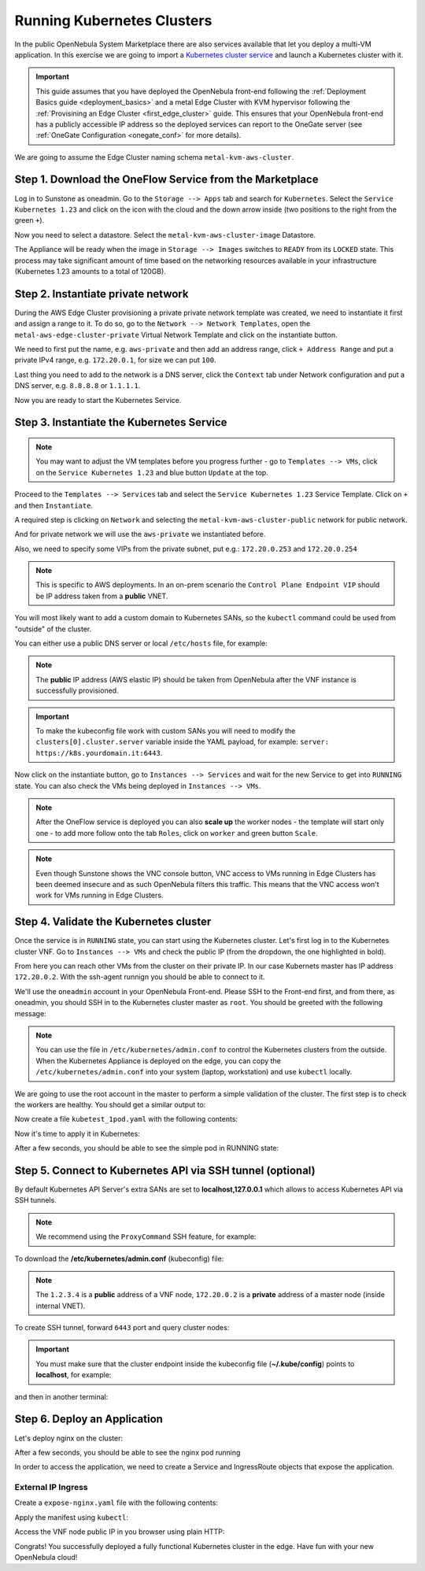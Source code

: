 .. _running_kubernetes_clusters:

============================
Running Kubernetes Clusters
============================

In the public OpenNebula System Marketplace there are also services available that let you deploy a multi-VM application. In this exercise we are going to import a `Kubernetes cluster service <http://marketplace.opennebula.io/appliance/9b06e6e8-8c40-4a5c-b218-27c749db6a1a>`_ and launch a Kubernetes cluster with it.

.. important:: This guide assumes that you have deployed the OpenNebula front-end following the :ref:`Deployment Basics guide <deployment_basics>` and a metal Edge Cluster with KVM hypervisor following the :ref:`Provisining an Edge Cluster <first_edge_cluster>` guide. This ensures that your OpenNebula front-end has a publicly accessible IP address so the deployed services can report to the OneGate server (see :ref:`OneGate Configuration <onegate_conf>` for more details).

We are going to assume the Edge Cluster naming schema ``metal-kvm-aws-cluster``.

Step 1. Download the OneFlow Service from the Marketplace
~~~~~~~~~~~~~~~~~~~~~~~~~~~~~~~~~~~~~~~~~~~~~~~~~~~~~~~~~~

Log in to Sunstone as oneadmin. Go to the ``Storage --> Apps`` tab and search for ``Kubernetes``. Select the ``Service Kubernetes 1.23`` and click on the icon with the cloud and the down arrow inside (two positions to the right from the green ``+``).

|kubernetes_marketplace|

Now you need to select a datastore. Select the ``metal-kvm-aws-cluster-image`` Datastore.

|metal_kvm_aws_cluster_images_datastore|

The Appliance will be ready when the image in ``Storage --> Images`` switches to ``READY`` from its ``LOCKED`` state. This process may take significant amount of time based on the networking resources available in your infrastructure (Kubernetes 1.23 amounts to a total of 120GB).

.. |kubernetes_marketplace| image:: /images/kubernetes_marketplace.png
.. |metal_kvm_aws_cluster_images_datastore| image:: /images/metal_kvm_aws_cluster_images_datastore.png

Step 2. Instantiate private network
~~~~~~~~~~~~~~~~~~~~~~~~~~~~~~~~~~~
During the AWS Edge Cluster provisioning a private private network template was created, we need to instantiate it first and assign a range to it. To do so, go to the ``Network --> Network Templates``, open the ``metal-aws-edge-cluster-private`` Virtual Network Template and click on the instantiate button.

We need to first put the name, e.g. ``aws-private`` and then add an address range, click ``+ Address Range`` and put a private IPv4 range, e.g. ``172.20.0.1``, for size we can put ``100``.

Last thing you need to add to the network is a DNS server, click the ``Context`` tab under Network configuration and put a DNS server, e.g. ``8.8.8.8`` or ``1.1.1.1``.

|kubernetes-qs-create-ar|

Now you are ready to start the Kubernetes Service.

.. |kubernetes-qs-create-ar| image:: /images/kubernetes-qs-create-ar.png

Step 3. Instantiate the Kubernetes Service
~~~~~~~~~~~~~~~~~~~~~~~~~~~~~~~~~~~~~~~~~~

.. note::

    You may want to adjust the VM templates before you progress further - go to ``Templates --> VMs``, click on the ``Service Kubernetes 1.23`` and blue button ``Update`` at the top.

Proceed to the ``Templates --> Services`` tab and select the ``Service Kubernetes 1.23`` Service Template. Click on ``+`` and then ``Instantiate``.

A required step is clicking on ``Network`` and selecting the ``metal-kvm-aws-cluster-public`` network for public network.

And for private network we will use the ``aws-private`` we instantiated before.

|kubernetes-qs-pick-networks|

Also, we need to specify some VIPs from the private subnet, put e.g.: ``172.20.0.253`` and ``172.20.0.254``

|kubernetes-qs-pick-vips|

.. note::

    This is specific to AWS deployments. In an on-prem scenario the ``Control Plane Endpoint VIP`` should be IP address taken from a **public** VNET.

You will most likely want to add a custom domain to Kubernetes SANs, so the ``kubectl`` command could be used from "outside" of the cluster.

|kubernetes-qs-add-sans|

You can either use a public DNS server or local ``/etc/hosts`` file, for example:

.. prompt:: text $ auto

   127.0.0.1 localhost
   1.2.3.4 k8s.yourdomain.it

.. note::

   The **public** IP address (AWS elastic IP) should be taken from OpenNebula after the VNF instance is successfully provisioned.

.. important::

    To make the kubeconfig file work with custom SANs you will need to modify the ``clusters[0].cluster.server`` variable inside the YAML payload, for example: ``server: https://k8s.yourdomain.it:6443``.

Now click on the instantiate button, go to ``Instances --> Services`` and wait for the new Service to get into ``RUNNING`` state. You can also check the VMs being deployed in ``Instances --> VMs``.

.. note::

    After the OneFlow service is deployed you can also **scale up** the worker nodes - the template will start only one - to add more follow onto the tab ``Roles``, click on ``worker`` and green button ``Scale``.

.. note:: Even though Sunstone shows the VNC console button, VNC access to VMs running in Edge Clusters has been deemed insecure and as such OpenNebula filters this traffic. This means that the VNC access won't work for VMs running in Edge Clusters.

.. |kubernetes-qs-pick-networks| image:: /images/kubernetes-qs-pick-networks.png
.. |kubernetes-qs-pick-vips| image:: /images/kubernetes-qs-pick-vips.png
.. |kubernetes-qs-add-sans| image:: /images/kubernetes-qs-add-sans.png

Step 4. Validate the Kubernetes cluster
~~~~~~~~~~~~~~~~~~~~~~~~~~~~~~~~~~~~~~~

Once the service is in ``RUNNING`` state, you can start using the Kubernetes cluster. Let's first log in to the Kubernetes cluster VNF. Go to ``Instances --> VMs`` and check the public IP (from the dropdown, the one highlighted in bold).

From here you can reach other VMs from the cluster on their private IP. In our case Kubernets master has IP address ``172.20.0.2``. With the ssh-agent runnign you should be able to connect to it.

We'll use the ``oneadmin`` account in your OpenNebula Front-end. Please SSH to the Front-end first, and from there, as oneadmin, you should SSH in to the Kubernetes cluster master as ``root``. You should be greeted with the following message:

.. prompt:: bash $ auto

        ___   _ __    ___
       / _ \ | '_ \  / _ \   OpenNebula Service Appliance
      | (_) || | | ||  __/
       \___/ |_| |_| \___|

     All set and ready to serve 8)

.. note:: You can use the file in ``/etc/kubernetes/admin.conf`` to control the Kubernetes clusters from the outside. When the Kubernetes Appliance is deployed on the edge, you can copy the ``/etc/kubernetes/admin.conf`` into your system (laptop, workstation) and use ``kubectl`` locally.

We are going to use the root account in the master to perform a simple validation of the cluster. The first step is to check the workers are healthy. You should get a similar output to:

.. prompt:: yaml $ auto

    root@onekube-ip-172-20-0-2:~# kubectl get nodes
    NAME                    STATUS   ROLES                  AGE     VERSION
    onekube-ip-172-20-0-2   Ready    control-plane,master   7m30s   v1.23.7
    onekube-ip-172-20-0-3   Ready    <none>                 4m33s   v1.23.7
    onekube-ip-172-20-0-4   Ready    <none>                 2m39s   v1.23.7

Now create a file ``kubetest_1pod.yaml`` with the following contents:

.. prompt:: yaml $ auto

   kind: Deployment
   apiVersion: apps/v1
   metadata:
     name: kubetest
   spec:
     replicas: 1
     selector:
       matchLabels:
         app: kubetest_pod
     template:
       metadata:
         labels:
           app: kubetest_pod
       spec:
         containers:
         - name: simple-http
           image: python:2.7
           imagePullPolicy: IfNotPresent
           command: ["/bin/bash"]
           args: ["-c", "echo \"ONEKUBE TEST OK: Hello from $(hostname)\" > index.html; python -m SimpleHTTPServer 8080"]
           ports:
           - name: http
             containerPort: 8080

Now it's time to apply it in Kubernetes:

.. prompt:: yaml $ auto

   kubectl apply -f kubetest_1pod.yaml

After a few seconds, you should be able to see the simple pod in RUNNING state:

.. prompt:: yaml $ auto

    root@onekube-ip-172-20-0-2:~# kubectl get pod
    NAME                        READY   STATUS    RESTARTS   AGE
    kubetest-7655fb5bdb-ztblz   1/1     Running   0          69s

Step 5. Connect to Kubernetes API via SSH tunnel (optional)
~~~~~~~~~~~~~~~~~~~~~~~~~~~~~~~~~~~~~~~~~~~~~~~~~~~~~~~~~~~

By default Kubernetes API Server's extra SANs are set to **localhost,127.0.0.1** which allows to access Kubernetes API via SSH tunnels.

.. note::

    We recommend using the ``ProxyCommand`` SSH feature, for example:

To download the **/etc/kubernetes/admin.conf** (kubeconfig) file:

.. prompt:: text [remote]$ auto

    [remote]$ mkdir -p ~/.kube/
    [remote]$ scp -o ProxyCommand='ssh -A root@1.2.3.4 -W %h:%p' root@172.20.0.2:/etc/kubernetes/admin.conf ~/.kube/config

.. note::

    The ``1.2.3.4`` is a **public** address of a VNF node, ``172.20.0.2`` is a **private** address of a master node (inside internal VNET).

To create SSH tunnel, forward ``6443`` port and query cluster nodes:

.. prompt:: text [remote]$ auto

    [remote]$ ssh -o ProxyCommand='ssh -A root@1.2.3.4 -W %h:%p' -L 6443:localhost:6443 root@172.20.0.2

.. important::

    You must make sure that the cluster endpoint inside the kubeconfig file (**~/.kube/config**) points to **localhost**, for example:

    .. prompt:: text [remote]$ auto

        gawk -i inplace -f- ~/.kube/config <<'EOF'
        /^    server: / { $0 = "    server: https://localhost:6443" }
        { print }
        EOF

and then in another terminal:

.. prompt:: text [remote]$ auto

    [remote]$ kubectl get nodes
    NAME                    STATUS   ROLES                  AGE     VERSION
    onekube-ip-172-20-0-2   Ready    control-plane,master   13m     v1.23.7
    onekube-ip-172-20-0-3   Ready    <none>                 11m     v1.23.7
    onekube-ip-172-20-0-4   Ready    <none>                 11m     v1.23.7

Step 6. Deploy an Application
~~~~~~~~~~~~~~~~~~~~~~~~~~~~~

Let's deploy nginx on the cluster:

.. prompt:: yaml $ auto

   $ kubectl run nginx --image=nginx --port 80

After a few seconds, you should be able to see the nginx pod running

.. prompt:: yaml $ auto

    $ kubectl get pods
    NAME    READY   STATUS    RESTARTS   AGE
    nginx   1/1     Running   0          12s

In order to access the application, we need to create a Service and IngressRoute objects that expose the application.

External IP Ingress
+++++++++++++++++++

Create a ``expose-nginx.yaml`` file with the following contents:

.. prompt:: yaml $ auto

    ---
    apiVersion: v1
    kind: Service
    metadata:
      name: nginx
    spec:
      selector:
        run: nginx
      ports:
        - name: http
          protocol: TCP
          port: 80
          targetPort: 80
    ---
    apiVersion: traefik.containo.us/v1alpha1
    kind: IngressRoute
    metadata:
      name: nginx
    spec:
      entryPoints: [web]
      routes:
        - kind: Rule
          match: Path(`/`)
          services:
            - kind: Service
              name: nginx
              port: 80
              scheme: http

Apply the manifest using ``kubectl``:

.. prompt:: text $ auto

    $ kubectl apply -f expose-nginx.yaml
    service/nginx created
    ingressroute.traefik.containo.us/nginx created

Access the VNF node public IP in you browser using plain HTTP:

|external_ip_nginx_welcome_page|

Congrats! You successfully deployed a fully functional Kubernetes cluster in the edge. Have fun with your new OpenNebula cloud!

.. |external_ip_nginx_welcome_page| image:: /images/external_ip_nginx_welcome_page.png
